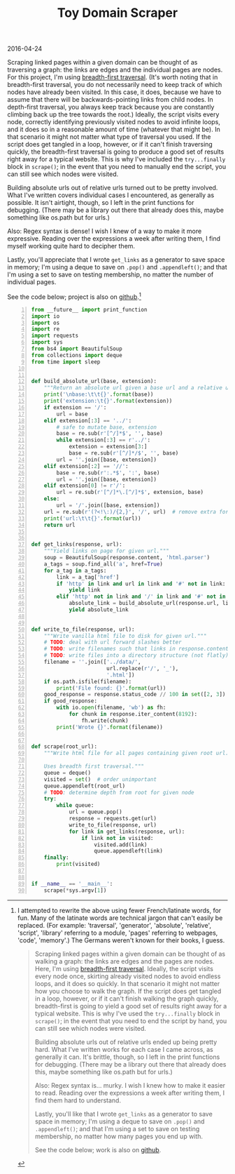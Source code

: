 #+OPTIONS: toc:nil
#+HTML_HEAD: <link href="../css/solarized-dark.css" rel="stylesheet" />
#+HTML_LINK_HOME: ../index.html
#+TITLE: Toy Domain Scraper
2016-04-24

Scraping linked pages within a given domain can be thought of as traversing a graph: the links are edges and the individual pages are nodes. For this project, I'm using [[https://en.wikipedia.org/wiki/Breadth-first_search][breadth-first traversal]]. (It's worth noting that in breadth-first traversal, you do not necessarily need to keep track of which nodes have already been visited. In this case, it does, because we have to assume that there will be backwards-pointing links from child nodes. In depth-first traversal, you always keep track because you are constantly climbing back up the tree towards the root.) Ideally, the script visits every node, correctly identifying previously visited nodes to avoid infinite loops, and it does so in a reasonable amount of time (whatever that might be). In that scenario it might not matter what type of traversal you used. If the script does get tangled in a loop, however, or if it can't finish traversing quickly, the breadth-first traversal is going to produce a good set of results right away for a typical website. This is why I've included the ~try...finally~ block in ~scrape()~; in the event that you need to manually end the script, you can still see which nodes were visited.

Building absolute urls out of relative urls turned out to be pretty involved. What I've written covers individual cases I encountered, as generally as possible. It isn't airtight, though, so I left in the print functions for debugging. (There may be a library out there that already does this, maybe something like os.path but for urls.)

Also: Regex syntax is dense! I wish I knew of a way to make it more expressive. Reading over the expressions a week after writing them, I find myself working quite hard to decipher them.

Lastly, you'll appreciate that I wrote ~get_links~ as a generator to save space in memory; I'm using a deque to save on ~.pop()~ and ~.appendleft()~; and that I'm using a set to save on testing membership, no matter the number of individual pages.

See the code below; project is also on [[https://github.com/mastokley/toy_domain_scraper][github]].[fn:1]

#+BEGIN_SRC python -n
from __future__ import print_function
import io
import os
import re
import requests
import sys
from bs4 import BeautifulSoup
from collections import deque
from time import sleep


def build_absolute_url(base, extension):
    """Return an absolute url given a base url and a relative url."""
    print('\nbase:\t\t{}'.format(base))
    print('extension:\t{}'.format(extension))
    if extension == '/':
        url = base
    elif extension[:3] == '../':
        # safe to mutate base, extension
        base = re.sub(r'[^/]*$', '', base)
        while extension[:3] == r'../':
            extension = extension[3:]
            base = re.sub(r'[^/]*/$', '', base)
        url = ''.join([base, extension])
    elif extension[:2] == '//':
        base = re.sub(r':.*$', ':', base)
        url = ''.join([base, extension])
    elif extension[0] != r'/':
        url = re.sub(r'[^/]*\.[^/]*$', extension, base)
    else:
        url = '/'.join([base, extension])
    url = re.sub(r'(?<!\:)/{2,}', '/', url)  # remove extra forward slashes
    print('url:\t\t{}'.format(url))
    return url


def get_links(response, url):
    """Yield links on page for given url."""
    soup = BeautifulSoup(response.content, 'html.parser')
    a_tags = soup.find_all('a', href=True)
    for a_tag in a_tags:
        link = a_tag['href']
        if 'http' in link and url in link and '#' not in link:
            yield link
        elif 'http' not in link and '/' in link and '#' not in link:
            absolute_link = build_absolute_url(response.url, link)
            yield absolute_link


def write_to_file(response, url):
    """Write vanilla html file to disk for given url."""
    # TODO: deal with url forward slashes better
    # TODO: write filenames such that links in response.content work
    # TODO: write files into a directory structure (not flatly)
    filename = ''.join(['../data/',
                        url.replace(r'/', '_'),
                        '.html'])
    if os.path.isfile(filename):
        print('File found: {}'.format(url))
    good_response = response.status_code // 100 in set([2, 3])
    if good_response:
        with io.open(filename, 'wb') as fh:
            for chunk in response.iter_content(8192):
                fh.write(chunk)
        print('Wrote {}'.format(filename))


def scrape(root_url):
    """Write html file for all pages containing given root url.

    Uses breadth first traversal."""
    queue = deque()
    visited = set()  # order unimportant
    queue.appendleft(root_url)
    # TODO: determine depth from root for given node
    try:
        while queue:
            url = queue.pop()
            response = requests.get(url)
            write_to_file(response, url)
            for link in get_links(response, url):
                if link not in visited:
                    visited.add(link)
                    queue.appendleft(link)
    finally:
        print(visited)


if __name__ == '__main__':
    scrape(*sys.argv[1])
#+END_SRC

[fn:1] I attempted to rewrite the above using fewer French/latinate words, for fun. Many of the latinate words are technical jargon that can't easily be replaced. (For example: 'traversal', 'generator', 'absolute', 'relative', 'script', 'library' referring to a module, 'pages' referring to webpages, 'code', 'memory'.) The Germans weren't known for their books, I guess.
#+BEGIN_QUOTE
Scraping linked pages within a given domain can be thought of as walking a graph: the links are edges and the pages are nodes. Here, I'm using [[https://en.wikipedia.org/wiki/Breadth-first_search][breadth-first traversal]]. Ideally, the script visits every node once, skirting already visited nodes to avoid endless loops, and it does so quickly. In that scenario it might not matter how you choose to walk the graph. If the script does get tangled in a loop, however, or if it can't finish walking the graph quickly, breadth-first is going to yield a good set of results right away for a typical website. This is why I've used the ~try...finally~ block in ~scrape()~; in the event that you need to end the script by hand, you can still see which nodes were visited.

Building absolute urls out of relative urls ended up being pretty hard. What I've written works for each case I came across, as generally it can. It's brittle, though, so I left in the print functions for debugging. (There may be a library out there that already does this, maybe something like os.path but for urls.)

Also: Regex syntax is... murky. I wish I knew how to make it easier to read. Reading over the expressions a week after writing them, I find them hard to understand.

Lastly, you'll like that I wrote ~get_links~ as a generator to save space in memory; I'm using a deque to save on ~.pop()~ and ~.appendleft()~; and that I'm using a set to save on testing membership, no matter how many pages you end up with.

See the code below; work is also on [[https://github.com/mastokley/toy_domain_scraper][github]].
#+END_QUOTE
